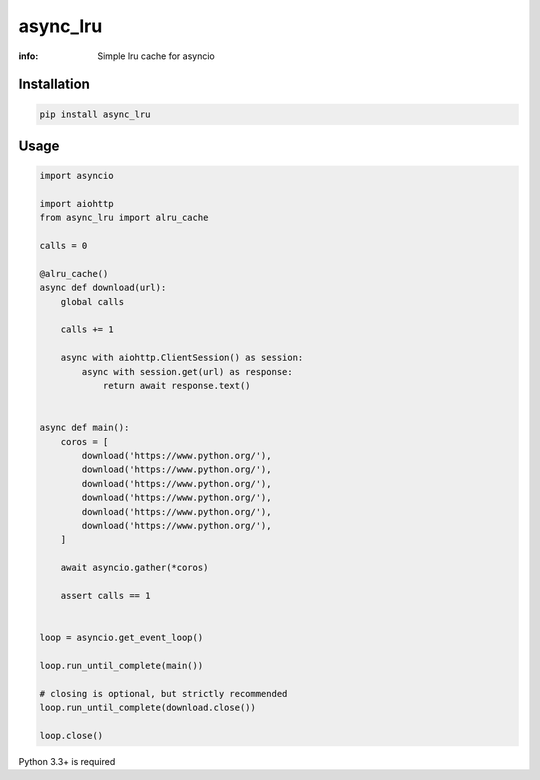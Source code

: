 async_lru
=========

:info: Simple lru cache for asyncio

.. image:: https://travis-ci.org/wikibusiness/async_lru.svg?branch=master
    :target: https://travis-ci.org/wikibusiness/async_lru

.. image:: https://img.shields.io/pypi/v/async_lru.svg
    :target: https://pypi.python.org/pypi/async_lru

.. image:: https://codecov.io/gh/wikibusiness/async_lru/branch/master/graph/badge.svg
    :target: https://codecov.io/gh/wikibusiness/async_lru

Installation
------------

.. code-block:: shell

    pip install async_lru

Usage
-----

.. code-block:: python

    import asyncio

    import aiohttp
    from async_lru import alru_cache

    calls = 0

    @alru_cache()
    async def download(url):
        global calls

        calls += 1

        async with aiohttp.ClientSession() as session:
            async with session.get(url) as response:
                return await response.text()


    async def main():
        coros = [
            download('https://www.python.org/'),
            download('https://www.python.org/'),
            download('https://www.python.org/'),
            download('https://www.python.org/'),
            download('https://www.python.org/'),
            download('https://www.python.org/'),
        ]

        await asyncio.gather(*coros)

        assert calls == 1


    loop = asyncio.get_event_loop()

    loop.run_until_complete(main())

    # closing is optional, but strictly recommended
    loop.run_until_complete(download.close())

    loop.close()


Python 3.3+ is required
